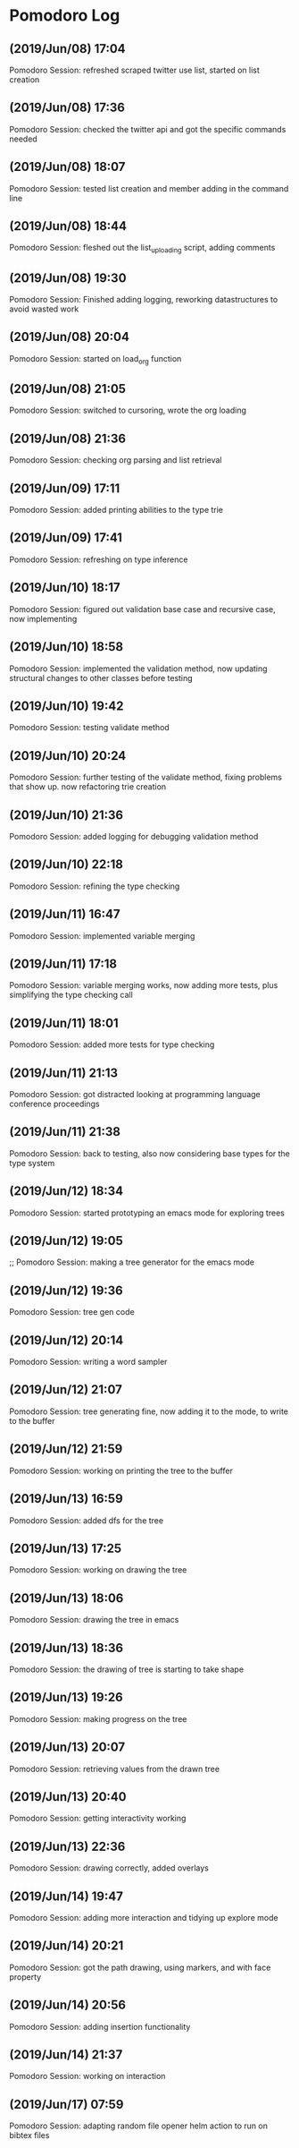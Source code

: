 * Pomodoro Log
** (2019/Jun/08) 17:04
    Pomodoro Session: refreshed scraped twitter use list, started on list creation
** (2019/Jun/08) 17:36
    Pomodoro Session: checked the twitter api and got the specific commands needed
** (2019/Jun/08) 18:07
    Pomodoro Session: tested list creation and member adding in the command line
** (2019/Jun/08) 18:44
    Pomodoro Session: fleshed out the list_uploading script, adding comments
** (2019/Jun/08) 19:30
    Pomodoro Session: Finished adding logging, reworking datastructures to avoid wasted work
** (2019/Jun/08) 20:04
    Pomodoro Session: started on load_org function
** (2019/Jun/08) 21:05
    Pomodoro Session: switched to cursoring, wrote the org loading
** (2019/Jun/08) 21:36
    Pomodoro Session: checking org parsing and list retrieval
** (2019/Jun/09) 17:11
    Pomodoro Session: added printing abilities to the type trie
** (2019/Jun/09) 17:41
    Pomodoro Session: refreshing on type inference
** (2019/Jun/10) 18:17
    Pomodoro Session: figured out validation base case and recursive case, now implementing
** (2019/Jun/10) 18:58
    Pomodoro Session: implemented the validation method, now updating structural changes to other classes before testing
** (2019/Jun/10) 19:42
    Pomodoro Session: testing validate method
** (2019/Jun/10) 20:24
    Pomodoro Session: further testing of the validate method, fixing problems that show up. now refactoring trie creation
** (2019/Jun/10) 21:36
    Pomodoro Session: added logging for debugging validation method
** (2019/Jun/10) 22:18
    Pomodoro Session: refining the type checking
** (2019/Jun/11) 16:47
    Pomodoro Session: implemented variable merging
** (2019/Jun/11) 17:18
    Pomodoro Session: variable merging works, now adding more tests, plus simplifying the type checking call
** (2019/Jun/11) 18:01
    Pomodoro Session: added more tests for type checking
** (2019/Jun/11) 21:13
    Pomodoro Session: got distracted looking at programming language conference proceedings
** (2019/Jun/11) 21:38
    Pomodoro Session: back to testing, also now considering base types for the type system
** (2019/Jun/12) 18:34
    Pomodoro Session: started prototyping an emacs mode for exploring trees
** (2019/Jun/12) 19:05
    ;; Pomodoro Session: making a tree generator for the emacs mode
** (2019/Jun/12) 19:36
    Pomodoro Session: tree gen code
** (2019/Jun/12) 20:14
    Pomodoro Session: writing a word sampler
** (2019/Jun/12) 21:07
    Pomodoro Session: tree generating fine, now adding it to the mode, to write to the buffer
** (2019/Jun/12) 21:59
    Pomodoro Session: working on printing the tree to the buffer
** (2019/Jun/13) 16:59
    Pomodoro Session: added dfs for the tree
** (2019/Jun/13) 17:25
    Pomodoro Session: working on drawing the tree
** (2019/Jun/13) 18:06
    Pomodoro Session: drawing the tree in emacs
** (2019/Jun/13) 18:36
    Pomodoro Session: the drawing of tree is starting to take shape
** (2019/Jun/13) 19:26
    Pomodoro Session: making progress on the tree
** (2019/Jun/13) 20:07
    Pomodoro Session: retrieving values from the drawn tree
** (2019/Jun/13) 20:40
    Pomodoro Session: getting interactivity working
** (2019/Jun/13) 22:36
    Pomodoro Session: drawing correctly, added overlays
** (2019/Jun/14) 19:47
    Pomodoro Session: adding more interaction and tidying up explore mode
** (2019/Jun/14) 20:21
    Pomodoro Session: got the path drawing, using markers, and with face property
** (2019/Jun/14) 20:56
    Pomodoro Session: adding insertion functionality
** (2019/Jun/14) 21:37
    Pomodoro Session: working on interaction
** (2019/Jun/17) 07:59
    Pomodoro Session: adapting random file opener helm action to run on bibtex files
